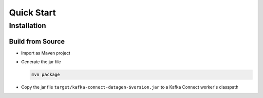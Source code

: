 Quick Start
===========

Installation
############

Build from Source
*****************

* Import as Maven project
* Generate the jar file

  .. code-block:: bash

    mvn package

* Copy the jar file ``target/kafka-connect-datagen-$version.jar`` to a Kafka Connect worker's classpath

